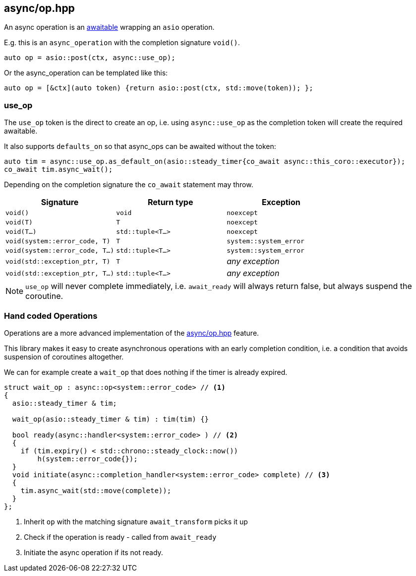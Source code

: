[#async_operation]
== async/op.hpp

An async operation is an <<awaitable, awaitable>> wrapping an `asio` operation.

E.g. this is an `async_operation` with the completion signature  `void()`.

[source,cpp]
----
auto op = asio::post(ctx, async::use_op);
----

Or the async_operation can be templated like this:

[source,cpp]
----
auto op = [&ctx](auto token) {return asio::post(ctx, std::move(token)); };
----

[#use_op]
=== use_op

The `use_op` token is the direct to create an op,
i.e. using `async::use_op` as the completion token will create the required awaitable.

It also supports `defaults_on` so that async_ops can be awaited without the token:

[source,cpp]
----
auto tim = async::use_op.as_default_on(asio::steady_timer{co_await async::this_coro::executor});
co_await tim.async_wait();
----

Depending on the completion signature the `co_await` statement may throw.

[cols="1,1,1"]
|===
| Signature | Return type | Exception

| `void()`                         | `void`             | `noexcept`
| `void(T)`                        | `T`                | `noexcept`
| `void(T...)`                     | `std::tuple<T...>` | `noexcept`
| `void(system::error_code, T)`    | `T`                | `system::system_error`
| `void(system::error_code, T...)` | `std::tuple<T...>` | `system::system_error`
| `void(std::exception_ptr, T)`    | `T`                | _any exception_
| `void(std::exception_ptr, T...)` | `std::tuple<T...>` | _any exception_
|===

NOTE:  `use_op` will never complete immediately, i.e. `await_ready` will always return false, but always suspend the coroutine.



[#op]
=== Hand coded Operations

Operations are a more advanced implementation of the <<async_operation>> feature.

This library makes it easy to create asynchronous operations with an early completion condition,
i.e. a condition that avoids suspension of coroutines altogether.

We can for example create a `wait_op` that does nothing if the timer is already expired.

[source,cpp]
----
struct wait_op : async::op<system::error_code> // <1>
{
  asio::steady_timer & tim;

  wait_op(asio::steady_timer & tim) : tim(tim) {}

  bool ready(async::handler<system::error_code> ) // <2>
  {
    if (tim.expiry() < std::chrono::steady_clock::now())
        h(system::error_code{});
  }
  void initiate(async::completion_handler<system::error_code> complete) // <3>
  {
    tim.async_wait(std::move(complete));
  }
};
----
<1> Inherit `op` with the matching signature `await_transform` picks it up
<2> Check if the operation is ready - called from `await_ready`
<3> Initiate the async operation if its not ready.

